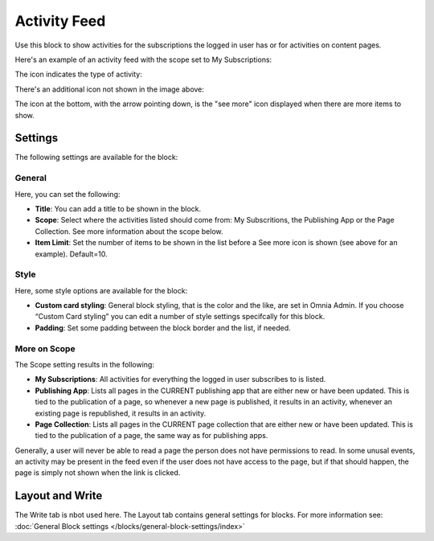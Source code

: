 Activity Feed
=================

Use this block to show activities for the subscriptions the logged in user has or for activities on content pages.

Here's an example of an activity feed with the scope set to My Subscriptions:

.. image:: activity-feed-example.png

The icon indicates the type of activity:

.. image:: activity-feed-example-icons.png

There's an additional icon not shown in the image above:

.. image:: activity-feed-example-icons-additional.png

The icon at the bottom, with the arrow pointing down, is the "see more" icon displayed when there are more items to show.

Settings
**********
The following settings are available for the block:

.. image:: activity-feed-settings-v7.png

General
----------
Here, you can set the following:

.. image:: block-activity-general.png

+ **Title**: You can add a title to be shown in the block. 
+ **Scope**: Select where the activities listed should come from: My Subscritions, the Publishing App or the Page Collection. See more information about the scope below.
+ **Item Limit**: Set the number of items to be shown in the list before a See more icon is shown (see above for an example). Default=10.

Style
-------
Here, some style options are available for the block:

.. image:: block-activity-style.png

+ **Custom card styling**: General block styling, that is the color and the like, are set in Omnia Admin. If you choose “Custom Card styling” you can edit a number of style settings specifcally for this block.
+ **Padding**: Set some padding between the block border and the list, if needed.

More on Scope
---------------
The Scope setting results in the following:

+ **My Subscriptions**: All activities for everything the logged in user subscribes to is listed.
+ **Publishing App**: Lists all pages in the CURRENT publishing app that are either new or have been updated. This is tied to the publication of a page, so whenever a new page is published, it results in an activity, whenever an existing page is republished, it results in an activity.
+ **Page Collection**: Lists all pages in the CURRENT page collection that are either new or have been updated. This is tied to the publication of a page, the same way as for publishing apps.

Generally, a user will never be able to read a page the person does not have permissions to read. In some unusal events, an activity may be present in the feed even if the user does not have access to the page, but if that should happen, the page is simply not shown when the link is clicked. 

Layout and Write
******************
The Write tab is nbot used here. The Layout tab contains general settings for blocks. For more information see: :doc:`General Block settings </blocks/general-block-settings/index>`

